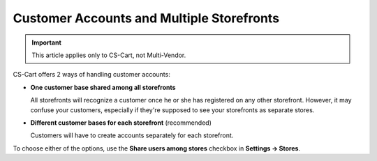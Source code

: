 ******************************************
Customer Accounts and Multiple Storefronts
******************************************

.. important::

    This article applies only to CS-Cart, not Multi-Vendor.

CS-Cart offers 2 ways of handling customer accounts:

* **One customer base shared among all storefronts**

  All storefronts will recognize a customer once he or she has registered on any other storefront. However, it may confuse your customers, especially if they're supposed to see your storefronts as separate stores.

* **Different customer bases for each storefront** (recommended)

  Customers will have to create accounts separately for each storefront.

To choose either of the options, use the **Share users among stores** checkbox in **Settings → Stores**.
